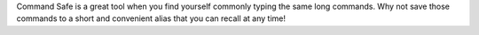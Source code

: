 Command Safe is a great tool when you find yourself commonly typing the same long commands. Why not save those commands to a short and convenient alias that you can recall at any time!



